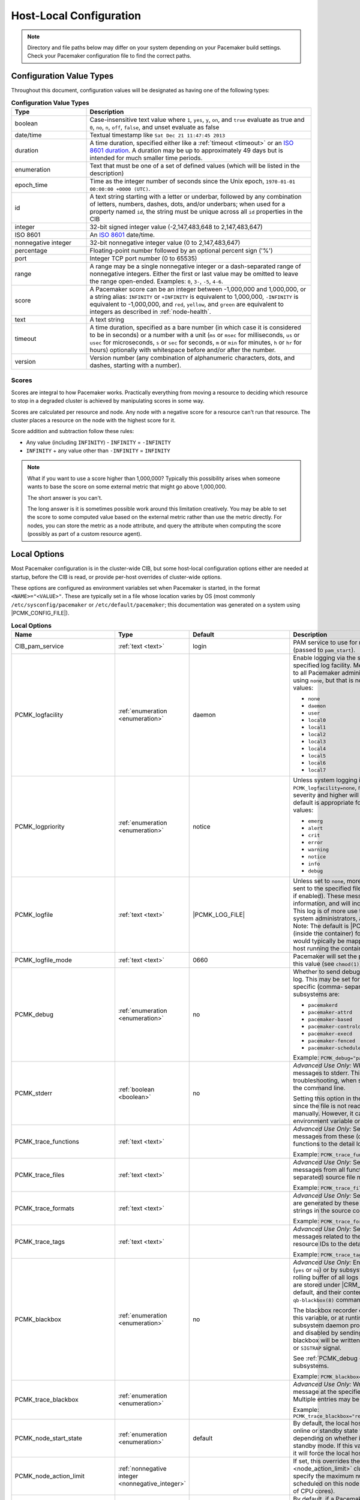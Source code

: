 Host-Local Configuration
------------------------

.. index::
   pair: XML element; configuration

.. note:: Directory and file paths below may differ on your system depending on
          your Pacemaker build settings. Check your Pacemaker configuration
          file to find the correct paths.

Configuration Value Types
#########################

Throughout this document, configuration values will be designated as having one
of the following types:

.. list-table:: **Configuration Value Types**
   :class: longtable
   :widths: 1 3
   :header-rows: 1

   * - Type
     - Description
   * - .. _boolean:

       .. index::
          pair: type; boolean

       boolean
     - Case-insensitive text value where ``1``, ``yes``, ``y``, ``on``,
       and ``true`` evaluate as true and ``0``, ``no``, ``n``, ``off``,
       ``false``, and unset evaluate as false
   * - .. _date_time:

       .. index::
          pair: type; date/time

       date/time
     - Textual timestamp like ``Sat Dec 21 11:47:45 2013``
   * - .. _duration:

       .. index::
          pair: type; duration

       duration
     - A time duration, specified either like a :ref:`timeout <timeout>` or an
       `ISO 8601 duration <https://en.wikipedia.org/wiki/ISO_8601#Durations>`_.
       A duration may be up to approximately 49 days but is intended for much
       smaller time periods.
   * - .. _enumeration:

       .. index::
          pair: type; enumeration

       enumeration
     - Text that must be one of a set of defined values (which will be listed
       in the description)
   * - .. _epoch_time:

       .. index::
          pair: type; epoch_time

       epoch_time
     - Time as the integer number of seconds since the Unix epoch,
       ``1970-01-01 00:00:00 +0000 (UTC)``.
   * - .. _id:

       .. index::
          pair: type; id

       id
     - A text string starting with a letter or underbar, followed by any
       combination of letters, numbers, dashes, dots, and/or underbars; when
       used for a property named ``id``, the string must be unique across all
       ``id`` properties in the CIB
   * - .. _integer:

       .. index::
          pair: type; integer

       integer
     - 32-bit signed integer value (-2,147,483,648 to 2,147,483,647)
   * - .. _iso8601:

       .. index::
          pair: type; iso8601

       ISO 8601
     - An `ISO 8601 <https://en.wikipedia.org/wiki/ISO_8601>`_ date/time.
   * - .. _nonnegative_integer:

       .. index::
          pair: type; nonnegative integer

       nonnegative integer
     - 32-bit nonnegative integer value (0 to 2,147,483,647)
   * - .. _percentage:

       .. index::
          pair: type; percentage

       percentage
     - Floating-point number followed by an optional percent sign ('%')
   * - .. _port:

       .. index::
          pair: type; port

       port
     - Integer TCP port number (0 to 65535)
   * - .. _range:

       .. index::
          pair: type; range

       range
     - A range may be a single nonnegative integer or a dash-separated range of
       nonnegative integers. Either the first or last value may be omitted to
       leave the range open-ended. Examples: ``0``, ``3-``, ``-5``, ``4-6``.
   * - .. _score:

       .. index::
          pair: type; score

       score
     - A Pacemaker score can be an integer between -1,000,000 and 1,000,000, or
       a string alias: ``INFINITY`` or ``+INFINITY`` is equivalent to
       1,000,000, ``-INFINITY`` is equivalent to -1,000,000, and ``red``,
       ``yellow``, and ``green`` are equivalent to integers as described in
       :ref:`node-health`.
   * - .. _text:

       .. index::
          pair: type; text

       text
     - A text string
   * - .. _timeout:

       .. index::
          pair: type; timeout

       timeout
     - A time duration, specified as a bare number (in which case it is
       considered to be in seconds) or a number with a unit (``ms`` or ``msec``
       for milliseconds, ``us`` or ``usec`` for microseconds, ``s`` or ``sec``
       for seconds, ``m`` or ``min`` for minutes, ``h`` or ``hr`` for hours)
       optionally with whitespace before and/or after the number.
   * - .. _version:

       .. index::
          pair: type; version

       version
     - Version number (any combination of alphanumeric characters, dots, and
       dashes, starting with a number).


Scores
______

Scores are integral to how Pacemaker works. Practically everything from moving
a resource to deciding which resource to stop in a degraded cluster is achieved
by manipulating scores in some way.

Scores are calculated per resource and node. Any node with a negative score for
a resource can't run that resource. The cluster places a resource on the node
with the highest score for it.

Score addition and subtraction follow these rules:

* Any value (including ``INFINITY``) - ``INFINITY`` = ``-INFINITY``
* ``INFINITY`` + any value other than ``-INFINITY`` = ``INFINITY``

.. note::

   What if you want to use a score higher than 1,000,000? Typically this possibility
   arises when someone wants to base the score on some external metric that might
   go above 1,000,000.

   The short answer is you can't.

   The long answer is it is sometimes possible work around this limitation
   creatively. You may be able to set the score to some computed value based on
   the external metric rather than use the metric directly. For nodes, you can
   store the metric as a node attribute, and query the attribute when computing
   the score (possibly as part of a custom resource agent).


Local Options
#############

Most Pacemaker configuration is in the cluster-wide CIB, but some host-local
configuration options either are needed at startup, before the CIB is read, or
provide per-host overrides of cluster-wide options.

These options are configured as environment variables set when Pacemaker is
started, in the format ``<NAME>="<VALUE>"``. These are typically set in a file
whose location varies by OS (most commonly ``/etc/sysconfig/pacemaker`` or
``/etc/default/pacemaker``; this documentation was generated on a system using
|PCMK_CONFIG_FILE|).

.. list-table:: **Local Options**
   :class: longtable
   :widths: 2 2 2 5
   :header-rows: 1

   * - Name
     - Type
     - Default
     - Description

   * - .. _cib_pam_service:

       .. index::
          pair: node option; CIB_pam_service

       CIB_pam_service
     - :ref:`text <text>`
     - login
     - PAM service to use for remote CIB client authentication (passed to
       ``pam_start``).

   * - .. _pcmk_logfacility:
       
       .. index::
          pair: node option; PCMK_logfacility
       
       PCMK_logfacility
     - :ref:`enumeration <enumeration>`
     - daemon
     - Enable logging via the system log or journal, using the specified log
       facility. Messages sent here are of value to all Pacemaker
       administrators. This can be disabled using ``none``, but that is not
       recommended. Allowed values:

       * ``none``
       * ``daemon``
       * ``user``
       * ``local0``
       * ``local1``
       * ``local2``
       * ``local3``
       * ``local4``
       * ``local5``
       * ``local6``
       * ``local7``

   * - .. _pcmk_logpriority:

       .. index::
          pair: node option; PCMK_logpriority

       PCMK_logpriority
     - :ref:`enumeration <enumeration>`
     - notice
     - Unless system logging is disabled using ``PCMK_logfacility=none``,
       messages of the specified log severity and higher will be sent to the
       system log. The default is appropriate for most installations. Allowed
       values:

       * ``emerg``
       * ``alert``
       * ``crit``
       * ``error``
       * ``warning``
       * ``notice``
       * ``info``
       * ``debug``

   * - .. _pcmk_logfile:

       .. index::
          pair: node option; PCMK_logfile

       PCMK_logfile
     - :ref:`text <text>`
     - |PCMK_LOG_FILE|
     - Unless set to ``none``, more detailed log messages will be sent to the
       specified file (in addition to the system log, if enabled). These
       messages may have extended information, and will include messages of info
       severity. This log is of more use to developers and advanced system
       administrators, and when reporting problems. Note: The default is
       |PCMK_CONTAINER_LOG_FILE| (inside the container) for bundled container
       nodes; this would typically be mapped to a different path on the host
       running the container.

   * - .. _pcmk_logfile_mode:

       .. index::
          pair: node option; PCMK_logfile_mode

       PCMK_logfile_mode
     - :ref:`text <text>`
     - 0660
     - Pacemaker will set the permissions on the detail log to this value (see
       ``chmod(1)``).

   * - .. _pcmk_debug:

       .. index::
          pair: node option; PCMK_debug

       PCMK_debug
     - :ref:`enumeration <enumeration>`
     - no
     - Whether to send debug severity messages to the detail log. This may be
       set for all subsystems (``yes`` or ``no``) or for specific (comma-
       separated) subsystems. Allowed subsystems are:

       * ``pacemakerd``
       * ``pacemaker-attrd``
       * ``pacemaker-based``
       * ``pacemaker-controld``
       * ``pacemaker-execd``
       * ``pacemaker-fenced``
       * ``pacemaker-schedulerd``

       Example: ``PCMK_debug="pacemakerd,pacemaker-execd"``

   * - .. _pcmk_stderr:

       .. index::
          pair: node option; PCMK_stderr

       PCMK_stderr
     - :ref:`boolean <boolean>`
     - no
     - *Advanced Use Only:* Whether to send daemon log messages to stderr. This
       would be useful only during troubleshooting, when starting Pacemaker
       manually on the command line.

       Setting this option in the configuration file is pointless, since the
       file is not read when starting Pacemaker manually. However, it can be set
       directly as an environment variable on the command line.

   * - .. _pcmk_trace_functions:

       .. index::
          pair: node option; PCMK_trace_functions

       PCMK_trace_functions
     - :ref:`text <text>`
     -
     - *Advanced Use Only:* Send debug and trace severity messages from these
       (comma-separated) source code functions to the detail log.

       Example:
       ``PCMK_trace_functions="func1,func2"``

   * - .. _pcmk_trace_files:

       .. index::
          pair: node option; PCMK_trace_files

       PCMK_trace_files
     - :ref:`text <text>`
     -
     - *Advanced Use Only:* Send debug and trace severity messages from all
       functions in these (comma-separated) source file names to the detail log.

       Example: ``PCMK_trace_files="file1.c,file2.c"``

   * - .. _pcmk_trace_formats:

       .. index::
          pair: node option; PCMK_trace_formats

       PCMK_trace_formats
     - :ref:`text <text>`
     -
     - *Advanced Use Only:* Send trace severity messages that are generated by
       these (comma-separated) format strings in the source code to the detail
       log.

       Example: ``PCMK_trace_formats="Error: %s (%d)"``

   * - .. _pcmk_trace_tags:

       .. index::
          pair: node option; PCMK_trace_tags

       PCMK_trace_tags
     - :ref:`text <text>`
     -
     - *Advanced Use Only:* Send debug and trace severity messages related to
       these (comma-separated) resource IDs to the detail log.

       Example: ``PCMK_trace_tags="client-ip,dbfs"``

   * - .. _pcmk_blackbox:

       .. index::
          pair: node option; PCMK_blackbox

       PCMK_blackbox
     - :ref:`enumeration <enumeration>`
     - no
     - *Advanced Use Only:* Enable blackbox logging globally (``yes`` or ``no``)
       or by subsystem. A blackbox contains a rolling buffer of all logs (of all
       severities). Blackboxes are stored under |CRM_BLACKBOX_DIR| by default,
       by default, and their contents can be viewed using the ``qb-blackbox(8)``
       command.

       The blackbox recorder can be enabled at start using this variable, or at
       runtime by sending a Pacemaker subsystem daemon process a ``SIGUSR1`` or
       ``SIGTRAP`` signal, and disabled by sending ``SIGUSR2`` (see
       ``kill(1)``). The blackbox will be written after a crash, assertion
       failure, or ``SIGTRAP`` signal.

       See :ref:`PCMK_debug <pcmk_debug>` for allowed subsystems.

       Example:
       ``PCMK_blackbox="pacemakerd,pacemaker-execd"``

   * - .. _pcmk_trace_blackbox:

       .. index::
          pair: node option; PCMK_trace_blackbox

       PCMK_trace_blackbox
     - :ref:`enumeration <enumeration>`
     -
     - *Advanced Use Only:* Write a blackbox whenever the message at the
       specified function and line is logged. Multiple entries may be comma-
       separated.

       Example: ``PCMK_trace_blackbox="remote.c:144,remote.c:149"``

   * - .. _pcmk_node_start_state:

       .. index::
          pair: node option; PCMK_node_start_state

       PCMK_node_start_state
     - :ref:`enumeration <enumeration>`
     - default
     - By default, the local host will join the cluster in an online or standby
       state when Pacemaker first starts depending on whether it was previously
       put into standby mode. If this variable is set to ``standby`` or
       ``online``, it will force the local host to join in the specified state.

   * - .. _pcmk_node_action_limit:

       .. index::
          pair: node option; PCMK_node_action_limit

       PCMK_node_action_limit
     - :ref:`nonnegative integer <nonnegative_integer>`
     -
     - If set, this overrides the :ref:`node-action-limit <node_action_limit>`
       cluster option on this node to specify the maximum number of jobs that
       can be scheduled on this node (or 0 to use twice the number of CPU
       cores).

   * - .. _pcmk_fail_fast:

       .. index::
          pair: node option; PCMK_fail_fast

       PCMK_fail_fast
     - :ref:`boolean <boolean>`
     - no
     - By default, if a Pacemaker subsystem crashes, the main ``pacemakerd``
       process will attempt to restart it. If this variable is set to ``yes``,
       ``pacemakerd`` will panic the local host instead.

   * - .. _pcmk_panic_action:

       .. index::
          pair: node option; PCMK_panic_action

       PCMK_panic_action
     - :ref:`enumeration <enumeration>`
     - reboot
     - Pacemaker will panic the local host under certain conditions. By default,
       this means rebooting the host. This variable can change that behavior: if
       ``crash``, trigger a kernel crash (useful if you want a kernel dump to
       investigate); if ``sync-reboot`` or ``sync-crash``, synchronize
       filesystems before rebooting the host or triggering a kernel crash. The
       sync values are more likely to preserve log messages, but with the risk
       that the host may be left active if the synchronization hangs.

   * - .. _pcmk_authkey_location:

       .. index::
          pair: node option; PCMK_authkey_location

       PCMK_authkey_location
     - :ref:`text <text>`
     - |PCMK_AUTHKEY_FILE|
     - Use the contents of this file as the authorization key to use with
       :ref:`Pacemaker Remote <pacemaker_remote>` connections. This file must
       be readable by Pacemaker daemons (that is, it must allow read
       permissions to either the |CRM_DAEMON_USER| user or the
       |CRM_DAEMON_GROUP| group), and its contents must be identical on all
       nodes.

   * - .. _pcmk_remote_address:

       .. index::
          pair: node option; PCMK_remote_address

       PCMK_remote_address
     - :ref:`text <text>`
     -
     - By default, if the :ref:`Pacemaker Remote <pacemaker_remote>` service is
       run on the local node, it will listen for connections on all IP
       addresses. This may be set to one address to listen on instead, as a
       resolvable hostname or as a numeric IPv4 or IPv6 address. When resolving
       names or listening on all addresses, IPv6 will be preferred if
       available. When listening on an IPv6 address, IPv4 clients will be
       supported via IPv4-mapped IPv6 addresses.

       Example: ``PCMK_remote_address="192.0.2.1"``

   * - .. _pcmk_remote_port:

       .. index::
          pair: node option; PCMK_remote_port

       PCMK_remote_port
     - :ref:`port <port>`
     - 3121
     - Use this TCP port number for :ref:`Pacemaker Remote <pacemaker_remote>`
       node connections. This value must be the same on all nodes.

   * - .. _pcmk_remote_pid1:

       .. index::
          pair: node option; PCMK_remote_pid1

       PCMK_remote_pid1
     - :ref:`enumeration <enumeration>`
     - default
     - *Advanced Use Only:* When a bundle resource's ``run-command`` option is
       left to default, :ref:`Pacemaker Remote <pacemaker_remote>` runs as PID
       1 in the bundle's containers. When it does so, it loads environment
       variables from the container's |PCMK_INIT_ENV_FILE| and performs the PID
       1 responsibility of reaping dead subprocesses.

       This option controls whether those actions are performed when Pacemaker
       Remote is not running as PID 1. It is intended primarily for developer
       testing but can be useful when ``run-command`` is set to a separate,
       custom PID 1 process that launches Pacemaker Remote.

       * ``full``: Pacemaker Remote loads environment variables from
         |PCMK_INIT_ENV_FILE| and reaps dead subprocesses.
       * ``vars``: Pacemaker Remote loads environment variables from
         |PCMK_INIT_ENV_FILE| but does not reap dead subprocesses.
       * ``default``: Pacemaker Remote performs neither action.

       If Pacemaker Remote is running as PID 1, this option is ignored, and the
       behavior is the same as for ``full``.

   * - .. _pcmk_tls_priorities:

       .. index::
          pair: node option; PCMK_tls_priorities

       PCMK_tls_priorities
     - :ref:`text <text>`
     - |PCMK__GNUTLS_PRIORITIES|
     - *Advanced Use Only:* These GnuTLS cipher priorities will be used for TLS
       connections (whether for :ref:`Pacemaker Remote <pacemaker_remote>`
       connections or remote CIB access, when enabled). See:

         https://gnutls.org/manual/html_node/Priority-Strings.html

       Pacemaker will append ``":+ANON-DH"`` for remote CIB access and
       ``":+DHE-PSK:+PSK"`` for Pacemaker Remote connections, as they are
       required for the respective functionality.

       Example:
       ``PCMK_tls_priorities="SECURE128:+SECURE192"``

   * - .. _pcmk_dh_max_bits:

       .. index::
          pair: node option; PCMK_dh_max_bits

       PCMK_dh_max_bits
     - :ref:`nonnegative integer <nonnegative_integer>`
     - 0 (no maximum)
     - *Advanced Use Only:* Set an upper bound on the bit length of the prime
       number generated for Diffie-Hellman parameters needed by TLS connections.
       The default is no maximum.

       The server (:ref:`Pacemaker Remote <pacemaker_remote>` daemon, or CIB
       manager configured to accept remote clients) will use this value to
       provide a ceiling for the value recommended by the GnuTLS library. The
       library will only accept a limited number of specific values, which vary
       by library version, so setting these is recommended only when required
       for compatibility with specific client versions.

       Clients do not use ``PCMK_dh_max_bits``.

   * - .. _pcmk_ipc_type:

       .. index::
          pair: node option; PCMK_ipc_type

       PCMK_ipc_type
     - :ref:`enumeration <enumeration>`
     - shared-mem
     - *Advanced Use Only:* Force use of a particular IPC method. Allowed values:

       * ``shared-mem``
       * ``socket``
       * ``posix``
       * ``sysv``

   * - .. _pcmk_ipc_buffer:

       .. index::
          pair: node option; PCMK_ipc_buffer

       PCMK_ipc_buffer
     - :ref:`nonnegative integer <nonnegative_integer>`
     - 131072
     - *Advanced Use Only:* Specify an IPC buffer size in bytes. This can be
       useful when connecting to large clusters that result in messages
       exceeding the default size (which will also result in log messages
       referencing this variable).

   * - .. _pcmk_cluster_type:

       .. index::
          pair: node option; PCMK_cluster_type

       PCMK_cluster_type
     - :ref:`enumeration <enumeration>`
     - corosync
     - *Advanced Use Only:* Specify the cluster layer to be used. If unset,
       Pacemaker will detect and use a supported cluster layer, if available.
       Currently, ``"corosync"`` is the only supported cluster layer. If
       multiple layers are supported in the future, this will allow overriding
       Pacemaker's automatic detection to select a specific one.

   * - .. _pcmk_schema_directory:

       .. index::
          pair: node option; PCMK_schema_directory

       PCMK_schema_directory
     - :ref:`text <text>`
     - |PCMK_SCHEMA_DIR|
     - *Advanced Use Only:* Specify an alternate location for RNG schemas and
       XSL transforms.

   * - .. _pcmk_remote_schema_directory:

       .. index::
          pair: node option; PCMK_remote_schema_directory

       PCMK_remote_schema_directory
     - :ref:`text <text>`
     - |PCMK__REMOTE_SCHEMA_DIR|
     - *Advanced Use Only:* Specify an alternate location on
       :ref:`Pacemaker Remote <pacemaker_remote>` nodes for storing newer RNG
       schemas and XSL transforms fetched from the cluster.

   * - .. _pcmk_valgrind_enabled:

       .. index::
          pair: node option; PCMK_valgrind_enabled

       PCMK_valgrind_enabled
     - :ref:`enumeration <enumeration>`
     - no
     - *Advanced Use Only:* Whether subsystem daemons should be run under
       ``valgrind``. Allowed values are the same as for ``PCMK_debug``.

   * - .. _pcmk_callgrind_enabled:

       .. index::
          pair: node option; PCMK_callgrind_enabled

       PCMK_callgrind_enabled
     - :ref:`enumeration <enumeration>`
     - no
     - *Advanced Use Only:* Whether subsystem daemons should be run under
       ``valgrind`` with the ``callgrind`` tool enabled. Allowed values are the
       same as for ``PCMK_debug``.

   * - .. _sbd_sync_resource_startup:

       .. index::
          pair: node option; SBD_SYNC_RESOURCE_STARTUP

       SBD_SYNC_RESOURCE_STARTUP
     - :ref:`boolean <boolean>`
     -
     - If true, ``pacemakerd`` waits for a ping from ``sbd`` during startup
       before starting other Pacemaker daemons, and during shutdown after
       stopping other Pacemaker daemons but before exiting. Default value is set
       based on the ``--with-sbd-sync-default`` configure script option.

   * - .. _sbd_watchdog_timeout:

       .. index::
          pair: node option; SBD_WATCHDOG_TIMEOUT

       SBD_WATCHDOG_TIMEOUT
     - :ref:`duration <duration>`
     -
     - If the ``stonith-watchdog-timeout`` cluster property is set to a positive
       value, it is checked to be at least as large as ``SBD_WATCHDOG_TIMEOUT``.
       Otherwise the pacemaker node won't start or is stopped. To be on the safe
       side it is recommended to set ``stonith-watchdog-timeout`` to double the
       value of ``SBD_WATCHDOG_TIMEOUT`` though.

   * - .. _valgrind_opts:

       .. index::
          pair: node option; VALGRIND_OPTS

       VALGRIND_OPTS
     - :ref:`text <text>`
     -
     - *Advanced Use Only:* Pass these options to valgrind, when enabled (see
       ``valgrind(1)``). ``"--vgdb=no"`` should usually be specified because
       ``pacemaker-execd`` can lower privileges when executing commands, which
       would otherwise leave a bunch of unremovable files in ``/tmp``.
